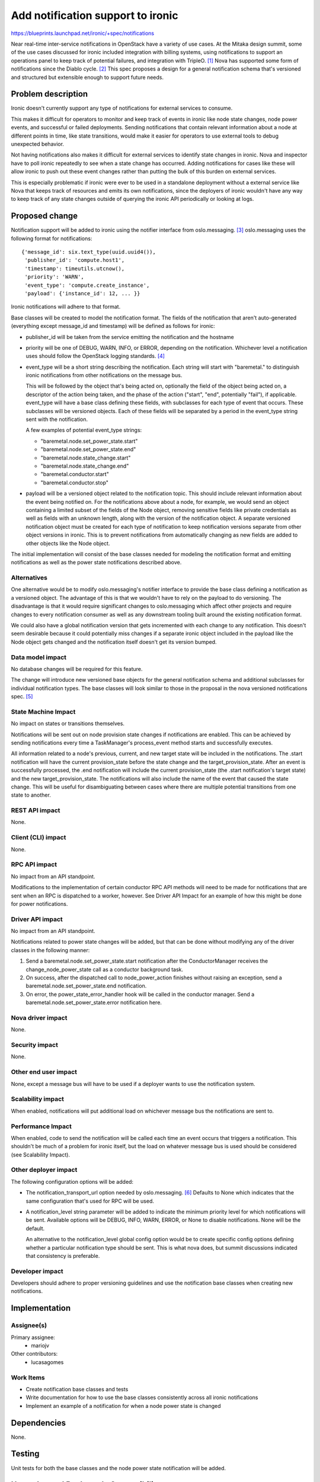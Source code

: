 ..
 This work is licensed under a Creative Commons Attribution 3.0 Unported
 License.

 http://creativecommons.org/licenses/by/3.0/legalcode

==================================
Add notification support to ironic
==================================

https://blueprints.launchpad.net/ironic/+spec/notifications

Near real-time inter-service notifications in OpenStack have a variety of use
cases. At the Mitaka design summit, some of the use cases discussed for ironic
included integration with billing systems, using notifications to support an
operations panel to keep track of potential failures, and integration with
TripleO. [#]_ Nova has supported some form of notifications since the Diablo
cycle. [#]_ This spec proposes a design for a general notification schema
that's versioned and structured but extensible enough to support future needs.

Problem description
===================

Ironic doesn't currently support any type of notifications for external
services to consume.

This makes it difficult for operators to monitor and keep track of events in
ironic like node state changes, node power events, and successful or failed
deployments. Sending notifications that contain relevant information about a
node at different points in time, like state transitions, would make it easier
for operators to use external tools to debug unexpected behavior.

Not having notifications also makes it difficult for external services to
identify state changes in ironic. Nova and inspector have to poll ironic
repeatedly to see when a state change has occurred. Adding notifications for
cases like these will allow ironic to push out these event changes rather than
putting the bulk of this burden on external services.

This is especially problematic if ironic were ever to be used in a standalone
deployment without a external service like Nova that keeps track of resources
and emits its own notifications, since the deployers of ironic wouldn't have
any way to keep track of any state changes outside of querying the ironic API
periodically or looking at logs.


Proposed change
===============

Notification support will be added to ironic using the notifier interface from
oslo.messaging. [#]_ oslo.messaging uses the following format for
notifications::

    {'message_id': six.text_type(uuid.uuid4()),
     'publisher_id': 'compute.host1',
     'timestamp': timeutils.utcnow(),
     'priority': 'WARN',
     'event_type': 'compute.create_instance',
     'payload': {'instance_id': 12, ... }}

Ironic notifications will adhere to that format.

Base classes will be created to model the notification format. The fields of
the notification that aren't auto-generated (everything except message_id and
timestamp) will be defined as follows for ironic:

* publisher_id will be taken from the service emitting the notification and the
  hostname

* priority will be one of DEBUG, WARN, INFO, or ERROR, depending on the
  notification. Whichever level a notification uses should follow the OpenStack
  logging standards. [#]_

* event_type will be a short string describing the notification.
  Each string will start with "baremetal." to distinguish ironic notifications
  from other notifications on the message bus.

  This will be followed by the object that's being acted on, optionally the
  field of the object being acted on, a descriptor of the action being taken,
  and the phase of the action ("start", "end", potentially "fail"), if
  applicable. event_type will have a base class defining these fields, with
  subclasses for each type of event that occurs. These subclasses will be
  versioned objects. Each of these fields will be separated by a period in the
  event_type string sent with the notification.

  A few examples of potential event_type strings:

  * "baremetal.node.set_power_state.start"
  * "baremetal.node.set_power_state.end"
  * "baremetal.node.state_change.start"
  * "baremetal.node.state_change.end"
  * "baremetal.conductor.start"
  * "baremetal.conductor.stop"

* payload will be a versioned object related to the notification topic. This
  should include relevant information about the event being notified on. For
  the notifications above about a node, for example, we would send an object
  containing a limited subset of the fields of the Node object, removing
  sensitive fields like private credentials as well as fields with an unknown
  length, along with the version of the notification object. A separate
  versioned notification object must be created for each type of notification
  to keep notification versions separate from other object versions in ironic.
  This is to prevent notifications from automatically changing as new fields
  are added to other objects like the Node object.

The initial implementation will consist of the base classes needed for modeling
the notification format and emitting notifications as well as the power state
notifications described above.

Alternatives
------------

One alternative would be to modify oslo.messaging's notifier interface to
provide the base class defining a notification as a versioned object. The
advantage of this is that we wouldn't have to rely on the payload to do
versioning. The disadvantage is that it would require significant changes to
oslo.messaging which affect other projects and require changes to every
notification consumer as well as any downstream tooling built around the
existing notification format.

We could also have a global notification version that gets incremented with
each change to any notification. This doesn't seem desirable because it could
potentially miss changes if a separate ironic object included in the payload
like the Node object gets changed and the notification itself doesn't get its
version bumped.

Data model impact
-----------------

No database changes will be required for this feature.

The change will introduce new versioned base objects for the general
notification schema and additional subclasses for individual notification
types. The base classes will look similar to those in the proposal in the nova
versioned notifications spec. [#]_

State Machine Impact
--------------------

No impact on states or transitions themselves.

Notifications will be sent out on node provision state changes if notifications
are enabled. This can be achieved by sending notifications every time a
TaskManager's process_event method starts and successfully executes.

All information related to a node's previous, current, and new target state
will be included in the notifications. The .start notification will have the
current provision_state before the state change and the target_provision_state.
After an event is successfully processed, the .end notification will include
the current provision_state (the .start notification's target state) and the
new target_provision_state. The notifications will also include the name of the
event that caused the state change. This will be useful for disambiguating
between cases where there are multiple potential transitions from one state to
another.


REST API impact
---------------

None.

Client (CLI) impact
-------------------

None.

RPC API impact
--------------

No impact from an API standpoint.

Modifications to the implementation of certain conductor RPC API methods will
need to be made for notifications that are sent when an RPC is dispatched to a
worker, however. See Driver API Impact for an example of how this might be done
for power notifications.

Driver API impact
-----------------

No impact from an API standpoint.

Notifications related to power state changes will be added, but that can be
done without modifying any of the driver classes in the following manner:

1) Send a baremetal.node.set_power_state.start notification after the
   ConductorManager receives the change_node_power_state call as a conductor
   background task.

2) On success, after the dispatched call to node_power_action finishes without
   raising an exception, send a baremetal.node.set_power_state.end
   notification.

3) On error, the power_state_error_handler hook will be called in the conductor
   manager. Send a baremetal.node.set_power_state.error notification here.

Nova driver impact
------------------

None.

Security impact
---------------

None.

Other end user impact
---------------------

None, except a message bus will have to be used if a deployer wants to use the
notification system.

Scalability impact
------------------

When enabled, notifications will put additional load on whichever message bus
the notifications are sent to.

Performance Impact
------------------

When enabled, code to send the notification will be called each time an event
occurs that triggers a notification. This shouldn't be much of a problem for
ironic itself, but the load on whatever message bus is used should be
considered (see Scalability Impact).

Other deployer impact
---------------------

The following configuration options will be added:

* The notification_transport_url option needed by oslo.messaging. [#]_ Defaults
  to None which indicates that the same configuration that's used for RPC will
  be used.

* A notification_level string parameter will be added to indicate the
  minimum priority level for which notifications will be sent. Available
  options will be DEBUG, INFO, WARN, ERROR, or None to disable notifications.
  None will be the default.

  An alternative to the notification_level global config option would be to
  create specific config options defining whether a particular notification
  type should be sent. This is what nova does, but summit discussions indicated
  that consistency is preferable.

Developer impact
----------------

Developers should adhere to proper versioning guidelines and use the
notification base classes when creating new notifications.

Implementation
==============

Assignee(s)
-----------

Primary assignee:
  * mariojv

Other contributors:
  * lucasagomes

Work Items
----------

* Create notification base classes and tests
* Write documentation for how to use the base classes consistently across all
  ironic notifications
* Implement an example of a notification for when a node power state is changed

Dependencies
============

None.

Testing
=======

Unit tests for both the base classes and the node power state notification will
be added.

Upgrades and Backwards Compatibility
====================================

No impact, but modifications to notifications created in the future must be
checked for backwards compatibility.

Documentation Impact
====================

* Developer documentation will be added for how to add new notifications or
  modify existing notifications
* Document an example of what an emitted notification will look like

References
==========

.. [#] Summit discussion: https://etherpad.openstack.org/p/summit-mitaka-ironic-notifications-bus
.. [#] https://blueprints.launchpad.net/nova/+spec/notification-system
.. [#] http://docs.openstack.org/developer/oslo.messaging/notifier.html
.. [#] https://wiki.openstack.org/wiki/LoggingStandards#Log_level_definitions
.. [#] Nova versioned notifications spec: https://github.com/openstack/nova-specs/blob/master/specs/mitaka/approved/versioned-notification-api.rst
.. [#] http://docs.openstack.org/developer/oslo.messaging/opts.html

